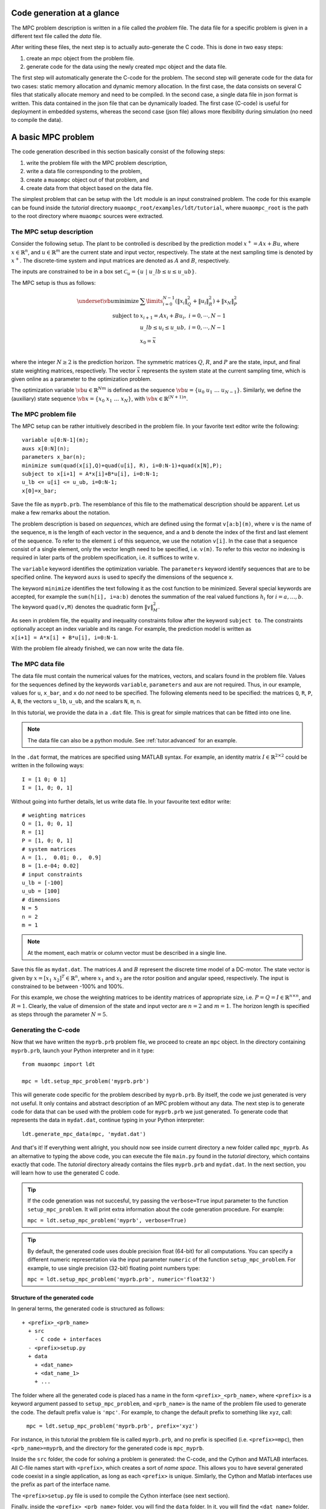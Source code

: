 .. _tutor.basic:

***************************
Code generation at a glance
***************************

The MPC problem description is written in a file called
the *problem* file. The data file for a specific problem
is given in a different text file called the *data* file.

After writing these files, the next step is to actually
auto-generate the C code. This is done in two easy steps:

#. create an mpc object from the problem file. 
#. generate code for the data using the newly created mpc object 
   and the data file. 
   
The first step will automatically generate the C-code for the problem. 
The second step will generate code for the data for two cases: 
static memory allocation and dynamic memory allocation. In the first case, 
the data consists on several C files that statically allocate memory and 
need to be compiled.
In the second case, a single data file in json format is written.
This data contained in the json file that can be dynamically loaded.
The first case (C-code) is useful for deployment in embedded systems,
whereas the second case (json file) allows more flexibility during
simulation (no need to compile the data).

*******************
A basic MPC problem
*******************

The code generation described in this section 
basically consist of the following steps:

#. write the problem file with the MPC problem description,
#. write a data file corresponding to the problem,
#. create a ``muaompc`` object out of that problem, and
#. create data from that object based on the data file.

The simplest problem that can be setup with the ``ldt`` module is an input
constrained problem. The code for this example can be found inside the 
*tutorial* directory ``muaompc_root/examples/ldt/tutorial``, 
where ``muaompc_root`` is the path to the root directory where 
``muaompc`` sources were extracted.

The MPC setup description 
=========================

.. default-role:: math

Consider the following setup. The plant to be controlled is described by the 
prediction model `x^+ = A x + B u`, where 
`x  \in \mathbb{R}^n`, and `u \in \mathbb{R}^m` are the 
current state and input vector, respectively. The state at the next
sampling time is denoted by `x^+`.
The discrete-time system and input matrices are denoted as 
`A` and `B`, respectively. 

The inputs are constrained to be in a box set `\mathcal{C}_u = \{u \; | \; u\_lb \leq u \leq u\_ub\}`.

The MPC setup is thus as follows:

.. math::
   \underset{\vb{u}}{\text{minimize}} & \;\; 
   \sum\limits_{i=0}^{N-1} (\| x_i\|^2_Q + \|u_i\|^2_R)  + \|x_{N}\|^2_P \\
   \text{subject to} 
   & \;\; x_{i+1}=A x_i + B u_i, \;\; i = 0, \cdots, N-1 \\
   & \;\; u\_lb \leq u_i \leq u\_ub, \;\; i = 0, \cdots, N-1   \\
   & \;\; x_0 = \bar{x} \\

where the integer `N \geq 2` is the prediction horizon.  The symmetric matrices
`Q`, `R`, and `P` are the state, input, and final state weighting matrices, 
respectively. The vector `\bar{x}` represents the system state at the current sampling time, which is given online as a parameter to the optimization problem.

The optimization variable `\vb{u} \in \mathbb{R}^{Nm}` 
is defined as the sequence `\vb{u} = \{u_0 \; u_1 \; \ldots \; u_{N-1}\}`.
Similarly, we define the (auxiliary) state sequence `\vb{x} = \{x_0\;  x_1\;  \ldots \; x_{N}\}`, with `\vb{x} \in \mathbb{R}^{(N+1)n}`.


The MPC problem file
====================

The MPC setup can be rather intuitively described in the problem file.
In your favorite text editor write the following::

    variable u[0:N-1](m);
    auxs x[0:N](n);
    parameters x_bar(n);
    minimize sum(quad(x[i],Q)+quad(u[i], R), i=0:N-1)+quad(x[N],P);
    subject to x[i+1] = A*x[i]+B*u[i], i=0:N-1;
    u_lb <= u[i] <= u_ub, i=0:N-1;
    x[0]=x_bar;

Save the file as ``myprb.prb``.
The resemblance of this file to the mathematical description should be apparent.
Let us make a few remarks about the notation.

The problem description is based on *sequences*, which are defined
using the format `\texttt{v[a:b](m)}`, where `\texttt{v}` is the name of the
sequence, `\texttt{m}` is the length of each vector in the sequence, and `\texttt{a}`
and `\texttt{b}` denote the index of the first and last element of the sequence.
To refer to the element `\texttt{i}` of this sequence, we use the notation `\texttt{v[i]}`.
In the case that a sequence consist of a single element, only the vector length need
to be specified, i.e. `\texttt{v(m)}`.
To refer to this vector no indexing is required in later parts of the problem specification,
i.e. it suffices to write `\texttt{v}`.

The `\texttt{variable}` keyword identifies the optimization variable.
The `\texttt{parameters}` keyword identify sequences that are to be specified
online. 
The keyword `\texttt{auxs}` is used to specify the dimensions of the sequence `\texttt{x}`.

The keyword `\texttt{minimize}` identifies the text following it as the cost function to be minimized. Several
special keywords are accepted, for example the `\texttt{sum(h[i], i=a:b)}` denotes the summation of the
real valued functions `h_{i}` for `$i=a,\ldots, b$`. The keyword `\texttt{quad(v,M)}`
denotes the quadratic form `\|v\|_M^2`. 


As seen in problem file, the
equality and inequality constraints 
follow after the keyword `\texttt{subject to}`.
The constraints optionally accept an index variable and its range.
For example, the prediction model is written as `\texttt{x[i+1] = A*x[i] + B*u[i], i=0:N-1}`.


With the problem file already finished, we can now write the data file.

The MPC data file
=================

The data file must contain the numerical values for the matrices, vectors, 
and scalars found in the problem file. 
Values for the sequences defined by the keywords 
`\texttt{variable}`, `\texttt{parameters}` and `\texttt{aux}` 
are not required.
Thus, in our example, values for `\texttt{u}`, `\texttt{x\_bar}`, 
and `\texttt{x}` do *not* need to be specified.
The following elements need to be specified:
the matrices
`\texttt{Q}`, `\texttt{R}`, `\texttt{P}`,
`\texttt{A}`, `\texttt{B}`, 
the vectors
`\texttt{u\_lb}`, `\texttt{u\_ub}`, 
and the scalars
`\texttt{N}`, `\texttt{m}`, `\texttt{n}`.

In this tutorial, we provide the data in a ``.dat`` file.
This is great for simple matrices that can be fitted into one line.

.. note::

   The data file can also be a python module. See :ref:`tutor.advanced` for an example.

In the ``.dat`` format, the matrices are specified using MATLAB syntax. 
For example, an identity matrix `I \in \mathbb{R}^{2 \times 2}` could be written in the following ways::

    I = [1 0; 0 1]
    I = [1, 0; 0, 1]



Without going into further details, let us write data file. In your favourite text editor write::

   # weighting matrices
   Q = [1, 0; 0, 1]
   R = [1]
   P = [1, 0; 0, 1]
   # system matrices
   A = [1.,  0.01; 0.,  0.9]
   B = [1.e-04; 0.02]
   # input constraints
   u_lb = [-100]
   u_ub = [100]
   # dimensions
   N = 5
   n = 2
   m = 1


.. note::

    At the moment, each matrix or column vector must be described in a single line.


Save this file as ``mydat.dat``. 
The matrices `A` and `B` represent the discrete time model of a DC-motor.
The state vector is given by `x = [x_1 \; x_2]^T \in \mathbb{R}^n`, where `x_1` and `x_2` are the rotor
position and angular speed, respectively. The input is 
constrained to be between -100% and 100%. 

For this example, we chose the weighting matrices to be
identity matrices of appropriate size, i.e. `P = Q = I \in \mathbb{R}^{n
\times n}`, and `R = 1`. 
Clearly, the value of dimension of the state and input vector are 
`n = 2` and `m = 1`. 
The horizon length is specified as steps through the parameter `N=5`.


Generating the C-code
=====================

Now that we have written the ``myprb.prb`` problem file, 
we proceed to create an ``mpc`` object.
In the directory containing ``myprb.prb``,
launch your Python interpreter 
and in it type::

   from muaompc import ldt

   mpc = ldt.setup_mpc_problem('myprb.prb')

This will generate code specific for the problem described
by ``myprb.prb``.
By itself, the code we just generated is very not useful.
It only contains and abstract description of an MPC problem
without any data.
The next step is to generate code for data 
that can be used with the problem code 
for ``myprb.prb`` we just generated. 
To generate code that represents the data in ``mydat.dat``, 
continue typing in your Python interpreter::

   ldt.generate_mpc_data(mpc, 'mydat.dat')

And that's it! If everything went allright, you should now see inside current 
directory a new folder called ``mpc_myprb``. As an alternative to typing the 
above code, 
you can execute the file ``main.py`` found in the *tutorial* directory, 
which contains exactly that code. The *tutorial* directory already contains
the files ``myprb.prb`` and ``mydat.dat``.
In the next section, you will learn how to use the generated C code.

.. tip::
   If the code generation was not succesful, try passing the ``verbose=True``
   input parameter to the function ``setup_mpc_problem``. It will print extra
   information about the code generation procedure. For example:
   
   ``mpc = ldt.setup_mpc_problem('myprb', verbose=True)``

.. tip::
   By default, the generated code uses double precision float (64-bit) for all
   computations. You can specify a different numeric representation via
   the input parameter ``numeric`` of the function ``setup_mpc_problem``.
   For example, to use single precision (32-bit) floating point numbers type:
   
   ``mpc = ldt.setup_mpc_problem('myprb.prb', numeric='float32')``

Structure of the generated code
-------------------------------

In general terms, the generated code is structured as follows::

   + <prefix>_<prb_name>
     + src
       - C code + interfaces
     - <prefix>setup.py
     + data
       + <dat_name>
       + <dat_name_1>
       + ...

The folder where all the generated code is placed has a name in the form ``<prefix>_<prb_name>``, where ``<prefix>`` is a 
keyword argument passed to ``setup_mpc_problem``, and ``<prb_name>`` is the 
name of the problem file used to generate the code. The default prefix value is ``'mpc'``.
For example, to change the default prefix to something like ``xyz``, call:

   ``mpc = ldt.setup_mpc_problem('myprb.prb', prefix='xyz')``

For instance, in this tutorial the problem file is called ``myprb.prb``, 
and no prefix is specified (i.e. ``<prefix>=mpc``),
then ``<prb_name>=myprb``, and the directory for the generated code 
is ``mpc_myprb``.

Inside the ``src`` folder, the code for solving a problem is generated: the C-code, and
the Cython and MATLAB interfaces. All C-file names start with ``<prefix>``, which creates a sort of *name space*. 
This allows you to have several generated code coexist in a single application, as long as
each ``<prefix>`` is unique.
Similarly, the Cython and Matlab interfaces use the prefix as part of the interface name.

The ``<prefix>setup.py`` file is used to compile the Cython interface (see next section).

Finally, inside the ``<prefix>_<prb_name>`` folder, you will find the ``data`` folder. In it, you will find
the ``<dat_name>`` folder, which contains the generated data files for the ``<dat_name>.dat`` file. 
For each ``<dat_name>.dat`` MPC data file for which the call ``ldt.generate_mpc_data(mpc, '<dat_name>.dat')``
is made, a folder ``<dat_name>`` will be generated inside the ``data`` subfolder.  
This allows to generate different data sets 
(e.g. a ``<dat_name_1>.dat`` with different weighting matrices) for the same
problem.  This can be useful for controller tuning.

For instance, in this tutorial, inside the ``mpc_myprb`` folder, you will find the ``data`` folder, which in turn
contains the ``mydat`` folder.  ``mydat`` stores the generated data files for the data file ``mydat.dat``  
that correspond to the MPC problem ``myprb.prb``. 


Using the generated code
========================

In the folder ``mpc_myprb`` you will find all the automatically 
generated code for the current example.  
To use the generated code in a control loop, the following steps are to be followed:

#. setup a MPC controller
#. configure the optimization algorithm
#. set the parameters for the MPC controller
#. solve the MPC problem
#. apply the control input
#. repeat from step 3

We now proceed to exemplify the use of the generated code from
steps 1 to 5.
We start our tutorial using the Python interface, as it is simpler to
explain. Later we show how it is done in pure C, and using the MATLAB interface.


Using the generated code in Python 
----------------------------------
   
The Python interface makes it possible to 
directly make use of the generated code and data (i.e. the MPC controller)
from within Python.

Once the code has been generated,
the next step is to compile the Python interface.
Technically, we use Cython to define a C-extension to Python. 

In a console/terminal change to *tutorial* directory ``muaompc_root/examples/ldt/tutorial``. 
Change then to the generated code folder ``mpc_myprb``. 
To install the Python extension, execute the ``mpcsetup.py`` installation script::

   python mpcsetup.py install --force

If everything went ok, you should see no errors, and the last three lines 
should be (tested in Ubuntu 20.04):: 

   Installed <>.egg
   Processing dependencies for mpc==1.0
   Finished processing dependencies for mpc==1.0

where  ``<>`` is a general place holder.

Now you can use the interface which is encapsulated in a package called 
``mpc``  which represents the MPC controller.  The Python package's name
is the same as the ``<prefix>`` used during code generation.

While in the folder ``mpc_myprb``, fire up your Python interpreter, and type::

   from mpc import mpcctl

The next step is to declare an 
instance of the class ``mpcctl.Ctl``, which we usually call ``ctl`` (*controller*). 
The input parameter for the constructor of the class is the name
of a json file contaning the generated data.
In this example, the data is saved in the folder
``mpc_myprb/data/mydat``. In our example,
the generated json data file is called ``mpcmydat.json``.
Continue typing in the console::

   ctl = mpcctl.Ctl('data/mydat/mpcmydat.json')

The next step is to configure the optimization algorithm. 
In this case, we have an input
constrained problem. The only parameter to configure is the number of iterations of
the algorithm
(see section :ref:`tuning` for details).
For this simple case, let's set it to 10 iterations::

   ctl.conf.in_iter = 10; 
   
Let us assume that the current state is `\bar{x} = [0.1 \; -0.5]^T`. 
The controller object has a field for the parameters defined in the problem file. The parameter ``x_bar`` can be set as follows::

   ctl.parameters.x_bar[:] = [0.1, -0.5]

We can finally
solve our MPC problem for this state by calling::

   ctl.solve_problem();
   
The solution is stored in an array ``ctl.u_opt``, whose first ``m`` elements are
commonly applied to the controlled plant.
Print the optimal input vector ``ctl.u_opt``, and if everything went okay, 
you should see the following::

   print(ctl.u_opt)
   array([0.03056814, 0.02406793, 0.0178332 , 0.01179073, 0.00586953])


Using the generated code in MATLAB 
----------------------------------

The MATLAB interface makes it possible to 
directly make of the generated code and data (i.e. the MPC controller)
from within MATLAB.

Once the code has been generated,
the next step is to compile the MATLAB interface. 

Start MATLAB, and switch to the folder
``mpc_myprb/src/matlab``.
In the MATLAB console type ``mpcmake``, which will execute the ``mpcmake.m`` script. 
The last step is to add the ``matlab`` directory to the PATH environment in 
MATLAB.
For example, 
assuming the MATLAB current directory is 
the tutorial directory ``muaompc_root/examples/ldt/tutorial``, in the MATLAB console type::

   cd mpc_myprb/src/matlab 
   mpcmake
   cd ..
   addpath matlab

Now you can use the interface which is encapsulated in a class called 
``mpcctl``  which represents the MPC controller. Simply declare an 
instance of that class, which we usually call ``ctl`` (*controller*). 
The input parameter for the constructor of the class is the name
of a json file contaning the generated data.
``muaompc`` by default saves the data in the folder
``mpc_myprb/data/mydat``. In our example,
the generated json data file is called ``mpcmydat.json``.
Continue typing in the console::

    ctl = mpcctl('mpc_myprb/data/mydat/mpcmydat.json'); 

The next step is to configure the optimization algorithm. 
In this case, we have an input
constrained problem. The only parameter to configure is the number of iterations of
the algorithm
(see section :ref:`tuning` for details).
For this simple case, let's set it to 10 iterations::

   ctl.conf.in_iter = 10; 
   
Let us assume that the current state is `\bar{x} = [0.1 \; -0.5]^T`. 
The controller object has a field for the parameters defined in the problem file. The parameter ``x_bar`` can be set as follows::

   ctl.parameters.x_bar = [0.1; -0.5];

We can finally
solve our MPC problem for this state by calling::

   ctl.solve_problem();
   
The solution is stored in an array ``ctl.u_opt``, whose first `m` elements are
commonly applied to the controlled plant.
The complete MATLAB example can be found in the tutorial folder under ``main.m``. 


Using the generated code in C 
-----------------------------

The folder ``mpc_myprb/data/mydat`` already contains a template 
for a main file, called ``mpcmydatmain.c``.
Switch to the the folder ``mydat`` and open ``mpcmydatmain.c``
in your favourite editor.
This template file shows how to solve an MPC problem using dynamic 
or static memory allocation. 
This file might look at bit daunting at first, but it just a template
you can modify to fit your needs.

In the current directory you will find two main files with just the basics,
that are based on the template file.
The file ``mpcmydatmain_dynmem.c`` exemplifies how the dynamic memory allocation
is done in C code. The file ``mpcmydatmain_staticmem.c`` exemplifies the
how the static memory allocation version of the data can be used. 
Both files follow the same structure as the MATLAB 
tutorial above. 

Let us take the file ``mpcmydatmain_staticmem.c`` as example. 

The first thing to include
is the header file of the library called ``mpcctl.h``.

We need to have access to some of the algorithm's variables, for example the MPC 
system input, the parameters, and the algorithm settings. This is done through the fields of the 
``struct mpc_ctl`` structure, which we denote the *controller* structure.
We first create an instance of this controller structure, and we set the controller by passing a pointer to the structure to the function ``mpcmydat_ctl_setup_ctl``, which is found in ``mpcmydatctldata.h``. 
For example, after including the corresponding headers, in the body of the main function we type::

    struct mpc_ctl ctlst;  /* Structure for static memory allocation */
    struct mpc_ctl *ctl;  /* pointer to the an allocated structure */

    ctl = &ctlst;
    mpcmydat_ctl_setup_ctl(ctl);

Once we controller is setup, we can continue in a similar fashion to the MATLAB case, that is first we setup the parameters, then we configure the algorithm, solver the problem::

    ctl->parameters->x_bar[0] = 0.1;
    ctl->parameters->x_bar[1] = -0.5; 
    ctl->solver->conf->in_iter = 10;
    mpc_ctl_solve_problem(ctl);

Finally, the computed control input is found in the array ``ctl->u_opt``.

.. note::

   At the moment the user needs to know the length of the different arrays in the controller structure. This information can be infered by the user from the problem and data files. The length of the different arrays will be available in the controller structure in future releases.

To run an compile this code do the following. Copy the file ``mpcmydatmain_staticmem.c`` into the folder ``mpc_myprb/data/mydat`` and remove the main template file  ``mpcmydatmain.c`` found in ``mpc_myprb/data/mydat`` (otherwise you will end up with two ``main`` functions in two different files, and the compilation will fail).  In that folder you will also find example 
Makefiles, called ``mpcmydatMakefile.*``, which compiles the
generated code. 
The Makefile ``mpcmydatMakefile.mk`` compiles the code
using the GNU Compiler Collection (*gcc*).
Adapt the Makefile to your compiler if necessary.

For example, to generate, compile and run the code in Linux you would type 
in a console::
   
   cd muaompc_root/examples/ldt/tutorial  # the tutorial folder
   python main.py  # generates code and data
   cp mpcmydatmain_staticmem.c mpc_myprb/data/mydat  # the tutorial main file
   cd mpc_myprb/data/mydat
   rm mpcmydatmain.c  # remove template main file
   make -f mpcmydatMakefile.mk  # compile
   ./main  # run the controller

If everything went okay, you will see the output::

   ctl->u_opt[0] = 3.056814e-02

This concludes our tutorial!

